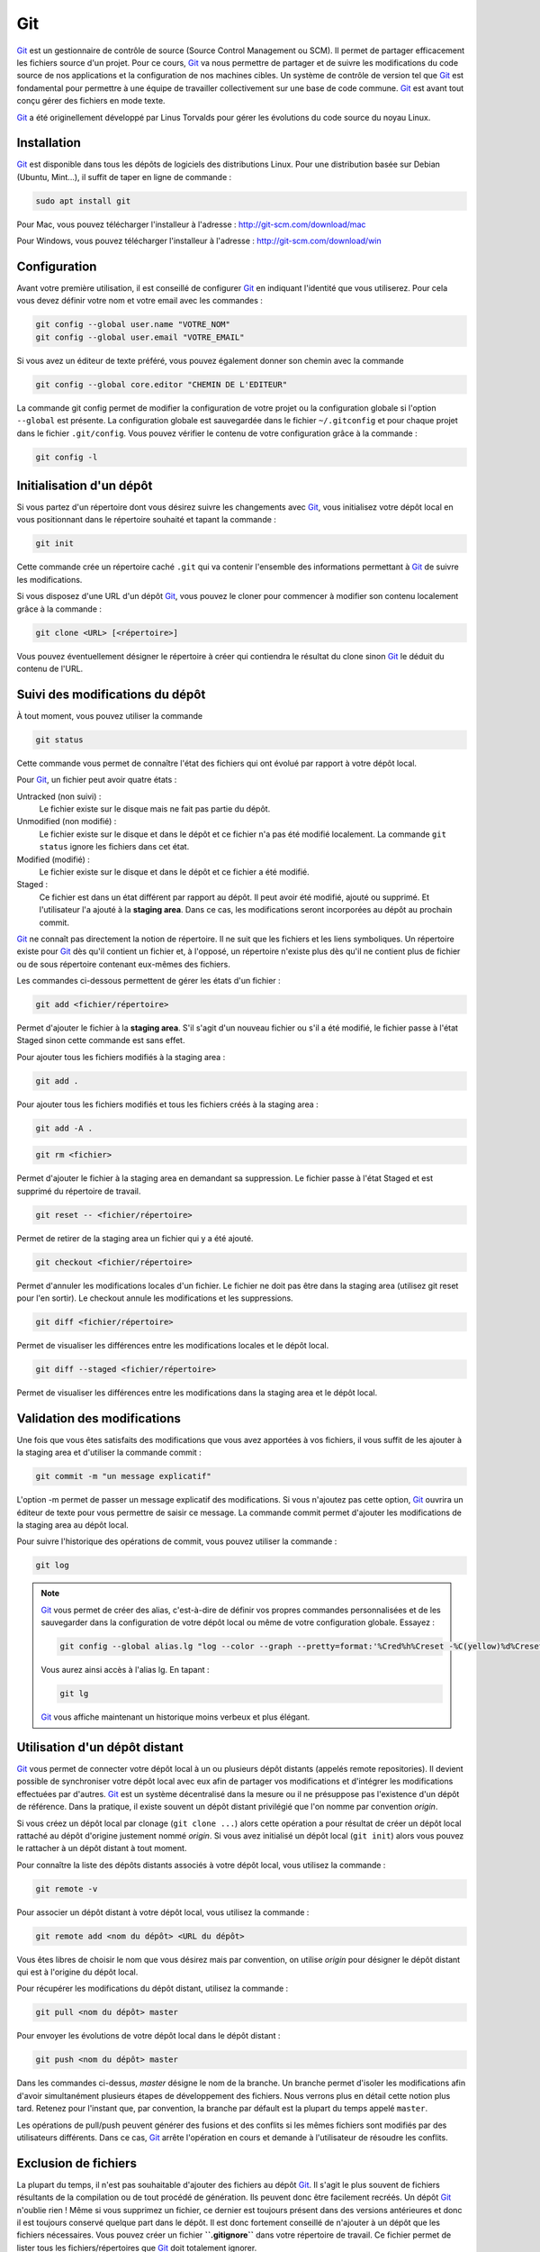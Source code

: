 Git
###

Git_ est un gestionnaire de contrôle de source
(Source Control Management ou SCM). Il permet de partager efficacement
les fichiers source d'un projet. Pour ce cours, Git_ va nous permettre de
partager et de suivre les modifications du code source de nos
applications et la configuration de nos machines cibles. Un système de
contrôle de version tel que Git_ est fondamental pour permettre à une
équipe de travailler collectivement sur une base de code commune. Git_
est avant tout conçu gérer des fichiers en mode texte.

Git_ a été originellement développé par Linus Torvalds pour gérer les
évolutions du code source du noyau Linux.

Installation
************

Git_ est disponible dans tous les dépôts de logiciels des distributions
Linux. Pour une distribution basée sur Debian (Ubuntu, Mint...), il
suffit de taper en ligne de commande :

.. code-block:: shell

    sudo apt install git

Pour Mac, vous pouvez télécharger l'installeur à l'adresse :
http://git-scm.com/download/mac

Pour Windows, vous pouvez télécharger l'installeur à l'adresse :
http://git-scm.com/download/win

Configuration
*************

Avant votre première utilisation, il est conseillé de configurer Git_ en
indiquant l'identité que vous utiliserez. Pour cela vous devez définir
votre nom et votre email avec les commandes :

.. code-block:: shell

    git config --global user.name "VOTRE_NOM"
    git config --global user.email "VOTRE_EMAIL"

Si vous avez un éditeur de texte préféré, vous pouvez également donner
son chemin avec la commande

.. code-block:: shell

    git config --global core.editor "CHEMIN DE L'EDITEUR"

La commande git config permet de modifier la configuration de votre
projet ou la configuration globale si l'option ``--global`` est
présente. La configuration globale est sauvegardée dans le fichier
``~/.gitconfig`` et pour chaque projet dans le fichier ``.git/config``.
Vous pouvez vérifier le contenu de votre configuration grâce à la
commande :

.. code-block:: shell

    git config -l

Initialisation d'un dépôt
*************************

Si vous partez d'un répertoire dont vous désirez suivre les changements
avec Git_, vous initialisez votre dépôt local en vous positionnant dans
le répertoire souhaité et tapant la commande :

.. code-block:: shell

    git init

Cette commande crée un répertoire caché ``.git`` qui va contenir
l'ensemble des informations permettant à Git_ de suivre les
modifications.

Si vous disposez d'une URL d'un dépôt Git_, vous pouvez le cloner pour
commencer à modifier son contenu localement grâce à la commande :

.. code-block:: shell

    git clone <URL> [<répertoire>]

Vous pouvez éventuellement désigner le répertoire à créer qui contiendra
le résultat du clone sinon Git_ le déduit du contenu de l'URL.

Suivi des modifications du dépôt
********************************

À tout moment, vous pouvez utiliser la commande

.. code-block:: shell

    git status

Cette commande vous permet de connaître l'état des fichiers qui ont
évolué par rapport à votre dépôt local.

Pour Git_, un fichier peut avoir quatre états :

Untracked (non suivi) :
    Le fichier existe sur le disque mais ne fait pas partie du dépôt.
Unmodified (non modifié) :
    Le fichier existe sur le disque et dans le dépôt et ce fichier n'a
    pas été modifié localement. La commande ``git status`` ignore les
    fichiers dans cet état.
Modified (modifié) :
    Le fichier existe sur le disque et dans le dépôt et ce fichier a été
    modifié.
Staged :
    Ce fichier est dans un état différent par rapport au dépôt. Il peut
    avoir été modifié, ajouté ou supprimé. Et l'utilisateur l'a ajouté à
    la **staging area**. Dans ce cas, les modifications seront
    incorporées au dépôt au prochain commit.

Git_ ne connaît pas directement la notion de répertoire. Il ne suit que
les fichiers et les liens symboliques. Un répertoire existe pour Git_ dès
qu'il contient un fichier et, à l'opposé, un répertoire n'existe plus
dès qu'il ne contient plus de fichier ou de sous répertoire contenant
eux-mêmes des fichiers.

Les commandes ci-dessous permettent de gérer les états d'un fichier :

.. code-block:: shell

    git add <fichier/répertoire>

Permet d'ajouter le fichier à la **staging area**. S'il s'agit d'un
nouveau fichier ou s'il a été modifié, le fichier passe à l'état Staged
sinon cette commande est sans effet.

Pour ajouter tous les fichiers modifiés à la staging area :

.. code-block:: shell

    git add .

Pour ajouter tous les fichiers modifiés et tous les fichiers créés à la
staging area :

.. code-block:: shell

    git add -A .

.. code-block:: shell

    git rm <fichier>

Permet d'ajouter le fichier à la staging area en demandant sa
suppression. Le fichier passe à l'état Staged et est supprimé du
répertoire de travail.

.. code-block:: shell

    git reset -- <fichier/répertoire>

Permet de retirer de la staging area un fichier qui y a été ajouté.

.. code-block:: shell

    git checkout <fichier/répertoire>

Permet d'annuler les modifications locales d'un fichier. Le fichier ne
doit pas être dans la staging area (utilisez git reset pour l'en
sortir). Le checkout annule les modifications et les suppressions.

.. code-block:: shell

    git diff <fichier/répertoire>

Permet de visualiser les différences entre les modifications locales et
le dépôt local.

.. code-block:: shell

    git diff --staged <fichier/répertoire>

Permet de visualiser les différences entre les modifications dans la
staging area et le dépôt local.

Validation des modifications
****************************

Une fois que vous êtes satisfaits des modifications que vous avez
apportées à vos fichiers, il vous suffit de les ajouter à la staging
area et d'utiliser la commande commit :

.. code-block:: shell

    git commit -m "un message explicatif"

L'option -m permet de passer un message explicatif des modifications. Si
vous n'ajoutez pas cette option, Git_ ouvrira un éditeur de texte pour
vous permettre de saisir ce message. La commande commit permet d'ajouter
les modifications de la staging area au dépôt local.

Pour suivre l'historique des opérations de commit, vous pouvez utiliser
la commande :

.. code-block:: shell

    git log

.. note::

    Git_ vous permet de créer des alias, c'est-à-dire de définir vos propres
    commandes personnalisées et de les sauvegarder dans la configuration de
    votre dépôt local ou même de votre configuration globale. Essayez :

    .. code-block:: shell

        git config --global alias.lg "log --color --graph --pretty=format:'%Cred%h%Creset -%C(yellow)%d%Creset %s %Cgreen(%cr) %C(bold blue)<%an>%Creset' --abbrev-commit"

    Vous aurez ainsi accès à l'alias lg. En tapant :

    .. code-block:: shell

        git lg

    Git_ vous affiche maintenant un historique moins verbeux et plus élégant.

.. raw:: html

   </div>

Utilisation d'un dépôt distant
******************************

Git_ vous permet de connecter votre dépôt local à un ou plusieurs dépôt
distants (appelés remote repositories). Il devient possible de
synchroniser votre dépôt local avec eux afin de partager vos
modifications et d'intégrer les modifications effectuées par d'autres.
Git_ est un système décentralisé dans la mesure ou il ne présuppose pas
l'existence d'un dépôt de référence. Dans la pratique, il existe souvent
un dépôt distant privilégié que l'on nomme par convention *origin*.

Si vous créez un dépôt local par clonage (``git clone ...``) alors cette
opération a pour résultat de créer un dépôt local rattaché au dépôt
d'origine justement nommé *origin*. Si vous avez initialisé un dépôt
local (``git init``) alors vous pouvez le rattacher à un dépôt distant à
tout moment.

Pour connaître la liste des dépôts distants associés à votre dépôt
local, vous utilisez la commande :

.. code-block:: shell

    git remote -v

Pour associer un dépôt distant à votre dépôt local, vous utilisez la
commande :

.. code-block:: shell

    git remote add <nom du dépôt> <URL du dépôt>

Vous êtes libres de choisir le nom que vous désirez mais par convention,
on utilise *origin* pour désigner le dépôt distant qui est à l'origine
du dépôt local.

Pour récupérer les modifications du dépôt distant, utilisez la
commande :

.. code-block:: shell

    git pull <nom du dépôt> master

Pour envoyer les évolutions de votre dépôt local dans le dépôt distant :

.. code-block:: shell

    git push <nom du dépôt> master

Dans les commandes ci-dessus, *master* désigne le nom de la branche. Un
branche permet d'isoler les modifications afin d'avoir simultanément
plusieurs étapes de développement des fichiers. Nous verrons plus en
détail cette notion plus tard. Retenez pour l'instant que, par
convention, la branche par défault est la plupart du temps appelé
``master``.

Les opérations de pull/push peuvent générer des fusions et des conflits
si les mêmes fichiers sont modifiés par des utilisateurs différents.
Dans ce cas, Git_ arrête l'opération en cours et demande à l'utilisateur
de résoudre les conflits.

Exclusion de fichiers
*********************

La plupart du temps, il n'est pas souhaitable d'ajouter des fichiers au
dépôt Git_. Il s'agit le plus souvent de fichiers résultants de la
compilation ou de tout procédé de génération. Ils peuvent donc être
facilement recréés. Un dépôt Git_ n'oublie rien ! Même si vous supprimez
un fichier, ce dernier est toujours présent dans des versions
antérieures et donc il est toujours conservé quelque part dans le dépôt.
Il est donc fortement conseillé de n'ajouter à un dépôt que les fichiers
nécessaires. Vous pouvez créer un fichier **``.gitignore``** dans votre
répertoire de travail. Ce fichier permet de lister tous les
fichiers/répertoires que Git_ doit totalement ignorer.

.. code-block:: text
    :caption: Exemple de contenu du fichier .gitignore pour un projet Java :

    # fichiers temporaires pour Maven
    target

    # fichiers de configuration Eclipse
    .classpath
    .project
    .settings

    # fichiers de configuration Itellij IDEA
    .idea
    *.iml

Git Hub
*******

`Git Hub`_ est un site permettant de créer et
d'héberger des dépôts Git_ distants. Son utilisation est gratuite pour
les dépôts libres de droit. Si ce n'est pas déjà fait, créez-vous un
compte afin de pouvoir ultérieurement partager vos projets.

Références
**********

-  Documentation officielle : https://git-scm.com/doc
-  Pro Git : https://git-scm.com/book/en/v2
-  Le tutoriel de Git Hub :
   https://guides.github.com/activities/hello-world/
-  Learn Git Branches (tutoriel visuel pour comprendre les branches) : https://learngitbranching.js.org/

Exercices
*********

.. admonition:: projet Git local
    :class: hint

    Objectif
        Comprendre et maîtriser les commandes Git_

    -  Initialisez un dépôt Git_ local à partir d'un répertoire contenant un
       projet.
    -  Ajoutez les fichiers et ajoutez un fichier ``.gitignore`` si
       nécessaire.
    -  Faites un premier commit pour ajouter les fichiers du projet dans le
       dépôt local.
    -  Essayez de modifier des fichiers du projet et de réaliser des commits

.. admonition:: projet Git distant
    :class: hint

    Objectif
        Comprendre et maîtriser les commandes Git_

    Créez un compte sur `Git Hub`_ (si ce n'est pas
    déjà fait). Puis en reprenant votre projet de l'exercice précédent :

    -  Créez un dépôt distant sur `Git Hub`_.
    -  Associez votre dépôt local avec le dépôt distant sur
       `Git Hub`_.
    -  Envoyez les modifications de votre dépôt local dans le dépôt distant
       (push).

.. admonition:: partagez votre projet Git
    :class: hint

    Objectif
        Travailler de manière collaborative avec Git_

    Autorisez un autre étudiant à effectuer des commandes push sur votre
    dépôt distant. Avec `Git Hub`_, cela se fait avec
    l'option *Collaborators* dans les *Settings* du dépôt.

    Puis modifiez le contenu du projet en parallèle et envoyez chacun vos
    modifications dans le dépôt distant.

.. _Git: https://git-scm.com
.. _Git Hub: https://github.com

